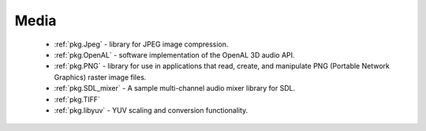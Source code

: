.. spelling::

    OpenAL

Media
-----

 - :ref:`pkg.Jpeg` -  library for JPEG image compression.
 - :ref:`pkg.OpenAL` - software implementation of the OpenAL 3D audio API.
 - :ref:`pkg.PNG` - library for use in applications that read, create, and manipulate PNG (Portable Network Graphics) raster image files.
 - :ref:`pkg.SDL_mixer` - A sample multi-channel audio mixer library for SDL.
 - :ref:`pkg.TIFF`
 - :ref:`pkg.libyuv` - YUV scaling and conversion functionality.
